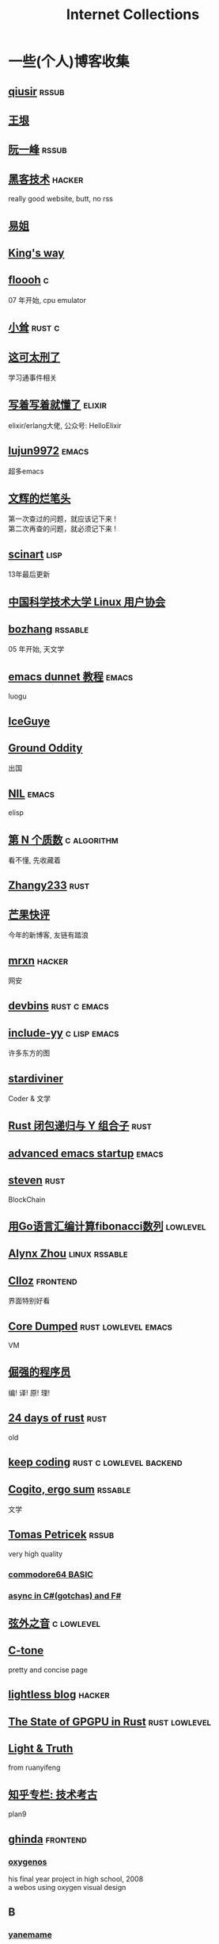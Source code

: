 #+STARTUP: indent
#+TAGS: elixir(e) rust(r) c(c) lisp(l)
#+TAGS: lowlevel(w) frontend(f) backend(b) emacs(m) hacker(h) algorithm(a) linux(x)
#+TAGS: rssable(s) rssub(u)
#+OPTIONS: \n:t
#+OPTIONS: toc:nil
#+OPTIONS: ^:{}

#+TITLE: Internet Collections

* 一些(个人)博客收集
** [[http://www.qiusir.com/][qiusir]]                                                        :rssub:
** [[http://www.yinwang.org/][王垠]]
** [[http://ruanyifeng.com/blog/][阮一峰]]                                                        :rssub:
** [[http://www.hackdig.com/][黑客技术]]                                                         :hacker:
really good website, butt, no rss
** [[https://shakaianee.top/][易姐]]
** [[https://blog.stdio.io/1385][King's way]]
** [[https://floooh.github.io/2021/12/17/cycle-stepped-z80.html][floooh]]                                                                :c:
07 年开始, cpu emulator
** [[https://xiaosong.fun/][小耸]]                                                             :rust:c:
** [[https://piaogewala.ga/][这可太刑了]]
学习通事件相关
** [[https://www.cnblogs.com/zhongwencool/][写着写着就懂了]]                                                   :elixir:
elixir/erlang大佬, 公众号: HelloElixir
** [[http://blog.lujun9972.win/emacs-document/][lujun9972]]                                                         :emacs:
超多emacs
** [[https://www.wenhui.space/][文辉的烂笔头]]
第一次查过的问题，就应该记下来 !
第二次再查的问题，就必须记下来 !
** [[http://scinart.is-programmer.com/][scinart]]                                                            :lisp:
13年最后更新
** [[https://lug.ustc.edu.cn/][中国科学技术大学 Linux 用户协会]]
** [[http://bzhang.lamost.org/website/][bozhang]]                                                         :rssable:
05 年开始, 天文学
** [[https://www.luogu.com.cn/blog/ivystorm/emacs-adventuredunnet-tong-guan-jiao-cheng][emacs dunnet 教程]]                                                 :emacs:
luogu
** [[https://iceguye.com/blog][IceGuye]]
** [[http://jujuba.me/][Ground Oddity]]
出国
** [[https://cireu.github.io/][NIL]]                                                               :emacs:
elisp
** [[https://www.cnblogs.com/zjjws/p/13346020.html][第 N 个质数]]                                                 :c:algorithm:
看不懂, 先收藏着
** [[https://www.coder.rs/][Zhangy233]]                                                          :rust:
** [[https://blog.bluemangoo.net/][芒果快评]]
今年的新博客, 友链有踏浪
** [[https://mrxn.net/][mrxn]]                                                             :hacker:
网安
** [[https://devbins.github.io/page][devbins]]                                                    :rust:c:emacs:
** [[http://incf19.com/yynotes/][include-yy]]                                                 :c:lisp:emacs:
许多东方的图
** [[https://stardiviner.github.io/][stardiviner]]
Coder & 文学
** [[https://nihil.cc/posts/rust_closure_and_y/][Rust 闭包递归与 Y 组合子]]                                           :rust:
** [[https://blog.d46.us/advanced-emacs-startup/][advanced emacs startup]]                                            :emacs:
** [[https://stevenbai.top/][steven]]                                                             :rust:
BlockChain
** [[https://zhuanlan.zhihu.com/p/138719668][用Go语言汇编计算fibonacci数列]]                                  :lowlevel:
** [[https://sh.alynx.one/][Alynx Zhou]]                                                :linux:rssable:
** [[https://www.clloz.com/][Clloz]]                                                          :frontend:
界面特别好看
** [[https://coredumped.dev/][Core Dumped]]                                         :rust:lowlevel:emacs:
VM
** [[https://www.zhihu.com/column/c_1313110231912726528][倔强的程序员]]
编! 译! 原! 理!
** [[https://siciarz.net][24 days of rust]]                                                    :rust:
old
** [[https://liujiacai.net/][keep coding]]                                     :rust:c:lowlevel:backend:
** [[https://winsphinx.github.io/][Cogito, ergo sum]]                                                :rssable:
文学
** [[http://tomasp.net/][Tomas Petricek]]                                                    :rssub:
very high quality
*** [[http://tomasp.net/commodore64][commodore64 BASIC]]
*** [[http://tomasp.net/blog/csharp-async-gotchas.aspx][async in C#(gotchas) and F#]]
** [[http://www.xianwaizhiyin.net/][弦外之音]]                                                     :c:lowlevel:
** [[https://creamidea.github.io/][C-tone]]
pretty and concise page
** [[https://lightless.me/][lightless blog]]                                                   :hacker:
** [[https://bheisler.github.io/post/state-of-gpgpu-in-rust/][The State of GPGPU in Rust]]                                :rust:lowlevel:
** [[https://liyafu.com][Light & Truth]]
from ruanyifeng
** [[https://www.zhihu.com/column/c_185117725][知乎专栏: 技术考古]]
plan9
** [[https://ghinda.net/][ghinda]]                                                         :frontend:
*** [[https://ghinda.net/oxygenos/][oxygenos]]
his final year project in high school, 2008
a webos using oxygen visual design
** B
*** [[https://blog.yangmame.org/][yanemame]]
猴哥推荐的
*** [[https://evanmeek.github.io/][我不会编程]]
B站: 美味的樱桃菌
*** [[https://yaocc.cc/][CC]]                                                              :linux:
B站: 称呼我C先生
*** [[https://www.lunaixsky.com/][lunaixsky]]                                                  :c:lowlevel:
** shenjack/HWS
*** [[http://www.z.org.cn/][老网虫]]
*** [[https://blog.yang-qwq.ml][yang-qwq]]

* YouTube 收集(没有账号, 这就是我的收藏夹)
** Computer Science
*** [[https://youtu.be/gG00NgcdNEk][代码视频片头]]
java bad, python slow, nvidia fuck you, vi-sual studio, C艹 sucks
*** [[https://youtu.be/0rJ94rbdteE][Rust 让你感觉像个天才]]
*** [[https://youtu.be/nfF91Z6fqGk][CMD 登录B站]]
*** [[https://youtu.be/l0AmlU-4IRM][Rust aes加密]]
legacy
*** [[https://youtu.be/hmMtQe_mYr0][tsoding helloworld in c]]
*** [[https://www.youtube.com/playlist?list=RDCMUChl_NKOs1qqh_x7yJfaDpDw][Tantan 合集]]
Rust Graphics
*** [[https://www.youtube.com/playlist?list=PLSiFUSQSRYAOFwfP-aMzXJlWKVyIuWfPU][stack-based virtual machine(6 episode)]]
and [[https://youtu.be/cfPDeso3XwI][register-based(13 episode)]]
*** [[https://youtu.be/_uAMo-bXI5g][register virtual machine in rust, with memory visualization]]
*** [[https://www.youtube.com/playlist?list=PLpM-Dvs8t0VY73ytTCQqgvgCWttV3m8LM][tsoding virtual machine in C]] , [[https://dongdigua.github.io/tsoding_bm][some notes]]
*** [[https://youtu.be/Fq9chEBQMFE][what if I try to malloc too much memory]]
*** [[https://youtu.be/qF7dkrce-mQ][fireship bitcoin]]
大概是我见过最好的讲区块链的视频了, 除了...JS 啊啊啊
*** [[https://youtu.be/zJ-8DZhzBEE][what your favourite pl says about you]]
*** [[https://youtu.be/R00JE6QRbno][tsoding aoc 2020 day 12 in perl]]
0:20:50 pythonbulubulu~
*** [[https://youtu.be/ziXgdkTfmPU][tsoding irc client in ocaml]]
0:50 List.fold_left faster than fold_right, but haskell is opposite
1:00 I like ocaml, that's how python should look like,
     but ocaml itself is not ideal, you have to take ocaml and throw O away, and that's perfect
1:03 to be fair p___hub is more interesting than this, that's for sure, so let's use Makefile (instead of dune)
1:50 sexplib?
2:00 build own irc lib
2:14 "how many american server you have already hacked" - "I don't count them I'm sorry"
*** [[https://youtube.be/TLa2VqcGGEQ][CVE-2021-3156 sudo]]
*** [[https://youtu.be/x_R1DeZxGc0][Discover Vulnerabilities in Intel CPUs!]]
*** [[https://www.youtube.com/playlist?list=PL5--8gKSku15NSeLgrZX9hSEnqPTWoSJ0][DT: Privacy & Security]]
*** [[https://youtu.be/Utse8P_L8k0][ArcaOS: Modern OS/2 ]]

** Math
*** [[https://youtu.be/KufsL2VgELo][Group Theory]]
*** [[https://youtu.be/3gyHKCDq1YA][p-adic Numbers: 2 ^ 10n]]

** Minecraft
*** [[https://youtu.be/VKydXD6Lr20][Mojang & Minecraft 开始衰落了吗?]]
*** [[https://youtu.be/Y9DIIh0s9cg][SciCraft Update Plans]]
*** [[https://youtu.be/m5S0gLgg2rs][Tantan: MC + Fez]]

** ?
*** [[https://www.youtube.com/c/IceGuye][IceGuye aka 姑射冰尘]]
[[https://odysee.com/@IceGuye][on odysee(lbry)]]
*** [[https://www.youtube.com/playlist?list=PL5--8gKSku17duy2-GrOfQma5FwsKA9LC][DT: Odysee]]

* r
** [[https://www.reddit.com/r/unixporn/][unixporn]]
*** [[https://www.reddit.com/r/unixporn/comments/wkba0x/jwm_if_i_had_a_pda/][pocket pc]]
*** [[https://www.reddit.com/r/unixporn/comments/b83fex/win7_my_first_rice/][win7 :)]]
** [[https://www.reddit.com/r/ProgrammerHumor][ProgrammerHumor]]
*** [[https://www.reddit.com/r/ProgrammerHumor/comments/wpnvtg/microsoft_visual_rust_2018/][Microsoft Visual Rust]]

* Other
#+BEGIN_COMMENT
#+END_COMMENT
** [[https://moonboos.fandom.com/zh/wiki/%E6%98%8E%E6%9C%88%E5%BA%84%E4%B8%BB_Wiki][日月脏主 Wiki]]
MC 技术区毒瘤!
** [[https://en.wikipedia.org/wiki/Python_(missile)][Python-5]]
from [[https://youtu.be/8QP2fDBIxjM][tsoding's first porth video]], (he is using debian, 37:00 copilot xd)
** [[http://cat-v.org/][cat -v]]
not only harmful stuff <3
** http://sdf.org/
SDF Public Access UNIX System .. Est. 1987
** [[https://joinfediverse.wiki/][fediverse wiki]]
The Fediverse is a giant Network of social media platforms
** [[https://emacs.sexy/][emacs is sexy!]]
** [[https://blog.stenmans.org/theBeamBook/][the beam book]] and [[https://learnyousomeerlang.com/content][learn you some erlang]]
** [[https://inadequacy.org/public/stories/2001.12.2.42056.2147.html][Adequacy: Is Your Son a Computer Hacker?]]
#+BEGIN_QUOTE
BSD, Lunix, Debian and Mandrake are all versions of an illegal hacker operation system,
invented by a Soviet computer hacker named Linyos Torovoltos.
#+END_QUOTE
